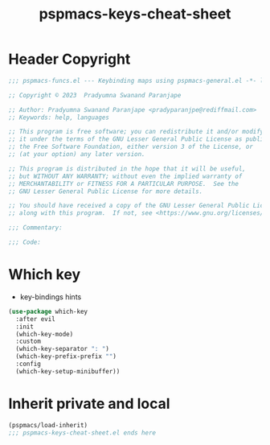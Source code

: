 #+title: pspmacs-keys-cheat-sheet
#+PROPERTY: header-args :tangle pspmacs-keys-cheat-sheet.el :mkdirp t :results no :eval no
#+auto_tangle: t

* Header Copyright
#+begin_src emacs-lisp
;;; pspmacs-funcs.el --- Keybinding maps using pspmacs-general.el -*- lexical-binding: t; -*-

;; Copyright © 2023  Pradyumna Swanand Paranjape

;; Author: Pradyumna Swanand Paranjape <pradyparanjpe@rediffmail.com>
;; Keywords: help, languages

;; This program is free software; you can redistribute it and/or modify
;; it under the terms of the GNU Lesser General Public License as published by
;; the Free Software Foundation, either version 3 of the License, or
;; (at your option) any later version.

;; This program is distributed in the hope that it will be useful,
;; but WITHOUT ANY WARRANTY; without even the implied warranty of
;; MERCHANTABILITY or FITNESS FOR A PARTICULAR PURPOSE.  See the
;; GNU Lesser General Public License for more details.

;; You should have received a copy of the GNU Lesser General Public License
;; along with this program.  If not, see <https://www.gnu.org/licenses/>.

;;; Commentary:

;;; Code:
#+end_src

* Which key
- key-bindings hints
#+begin_src emacs-lisp
  (use-package which-key
    :after evil
    :init
    (which-key-mode)
    :custom
    (which-key-separator ": ")
    (which-key-prefix-prefix "")
    :config
    (which-key-setup-minibuffer))
 #+end_src

* Inherit private and local
#+begin_src emacs-lisp
  (pspmacs/load-inherit)
  ;;; pspmacs-keys-cheat-sheet.el ends here
#+end_src
